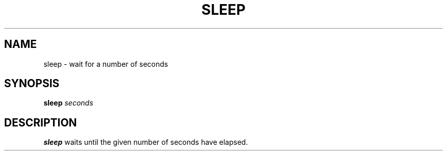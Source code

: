 .TH SLEEP 1 sbase\-VERSION
.SH NAME
sleep \- wait for a number of seconds
.SH SYNOPSIS
.B sleep
.I seconds
.SH DESCRIPTION
.B sleep
waits until the given number of seconds have elapsed.
